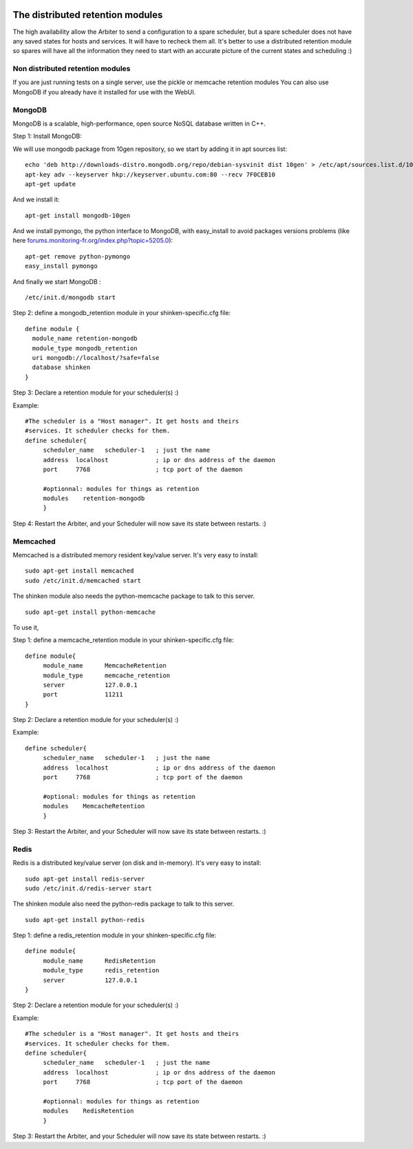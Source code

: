 .. image:: https://api.travis-ci.org/shinken-monitoring/mod-retention-mongodb.svg?branch=master
  :target: https://travis-ci.org/shinken-monitoring/mod-retention-mongodb
.. _distributed_retention_modules:
.. _packages/distributed-retention-modules:

==================================
The distributed retention modules 
==================================

The high availability allow the Arbiter to send a configuration to a spare scheduler, but a spare scheduler does not have any saved states for hosts and services. It will have to recheck them all. It's better to use a distributed retention module so spares will have all the information they need to start with an accurate picture of the current states and scheduling :)


Non distributed retention modules 
==================================


If you are just running tests on a single server, use the pickle or memcache retention modules You can also use MongoDB if you already have it installed for use with the WebUI.


MongoDB 
========


MongoDB is a scalable, high-performance, open source NoSQL database written in C++.

Step 1: Install MongoDB:

We will use mongodb package from 10gen repository, so we start by adding it in apt sources list:
  
::

  echo 'deb http://downloads-distro.mongodb.org/repo/debian-sysvinit dist 10gen' > /etc/apt/sources.list.d/10gen.list
  apt-key adv --keyserver hkp://keyserver.ubuntu.com:80 --recv 7F0CEB10
  apt-get update
  
And we install it:
  
::

  apt-get install mongodb-10gen
  
And we install pymongo, the python interface to MongoDB, with easy_install to avoid packages versions problems (like here `forums.monitoring-fr.org/index.php?topic=5205.0`_):
  
::

  apt-get remove python-pymongo
  easy_install pymongo
  
And finally we start MongoDB :
  
::

  /etc/init.d/mongodb start
  
Step 2: define a mongodb_retention module in your shinken-specific.cfg file:

  
::

  define module {
    module_name retention-mongodb
    module_type mongodb_retention
    uri mongodb://localhost/?safe=false
    database shinken
  }
  
Step 3: Declare a retention module for your scheduler(s) :)

Example:
  
::

  #The scheduler is a "Host manager". It get hosts and theirs
  #services. It scheduler checks for them.
  define scheduler{
       scheduler_name   scheduler-1   ; just the name
       address  localhost             ; ip or dns address of the daemon
       port     7768                  ; tcp port of the daemon
  
       #optionnal: modules for things as retention
       modules    retention-mongodb
       }
  
Step 4: Restart the Arbiter, and your Scheduler will now save its state between restarts. :)


Memcached 
==========

Memcached is a distributed memory resident key/value server. It's very easy to install:
  
::

  sudo apt-get install memcached 
  sudo /etc/init.d/memcached start
  
The shinken module also needs the python-memcache package to talk to this server.
  
::

  sudo apt-get install python-memcache
  
To use it, 

Step 1: define a memcache_retention module in your shinken-specific.cfg file:

  
::

  define module{
       module_name      MemcacheRetention
       module_type      memcache_retention
       server           127.0.0.1
       port             11211
  }
  
Step 2: Declare a retention module for your scheduler(s) :)

Example:

  
::

  define scheduler{
       scheduler_name   scheduler-1   ; just the name
       address  localhost             ; ip or dns address of the daemon
       port     7768                  ; tcp port of the daemon
  
       #optional: modules for things as retention
       modules    MemcacheRetention
       }
  
Step 3: Restart the Arbiter, and your Scheduler will now save its state between restarts. :)


Redis 
======

Redis is a distributed key/value server (on disk and in-memory). It's very easy to install:
  
::

  sudo apt-get install redis-server
  sudo /etc/init.d/redis-server start
  
The shinken module also need the python-redis package to talk to this server.
  
::

  sudo apt-get install python-redis
  
Step 1: define a redis_retention module in your shinken-specific.cfg file:

  
::

  define module{
       module_name      RedisRetention
       module_type      redis_retention
       server           127.0.0.1
  }
  
Step 2: Declare a retention module for your scheduler(s) :)

Example:
  
::

  #The scheduler is a "Host manager". It get hosts and theirs
  #services. It scheduler checks for them.
  define scheduler{
       scheduler_name   scheduler-1   ; just the name
       address  localhost             ; ip or dns address of the daemon
       port     7768                  ; tcp port of the daemon
  
       #optionnal: modules for things as retention
       modules    RedisRetention
       }
  
Step 3: Restart the Arbiter, and your Scheduler will now save its state between restarts. :)

.. _forums.monitoring-fr.org/index.php?topic=5205.0: http://forums.monitoring-fr.org/index.php?topic=5205.0
